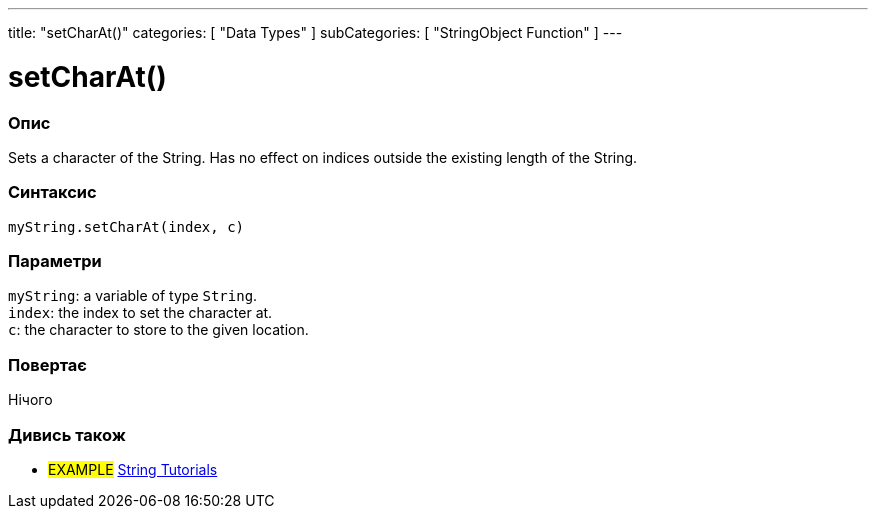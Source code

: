---
title: "setCharAt()"
categories: [ "Data Types" ]
subCategories: [ "StringObject Function" ]
---





= setCharAt()


// OVERVIEW SECTION STARTS
[#overview]
--

[float]
=== Опис
Sets a character of the String. Has no effect on indices outside the existing length of the String.

[%hardbreaks]


[float]
=== Синтаксис
`myString.setCharAt(index, c)`


[float]
=== Параметри
`myString`: a variable of type `String`. +
`index`: the index to set the character at. +
`c`: the character to store to the given location.


[float]
=== Повертає
Нічого

--
// OVERVIEW SECTION ENDS



// HOW TO USE SECTION ENDS


// SEE ALSO SECTION
[#see_also]
--

[float]
=== Дивись також

[role="example"]
* #EXAMPLE# https://www.arduino.cc/en/Tutorial/BuiltInExamples#strings[String Tutorials^]
--
// SEE ALSO SECTION ENDS
